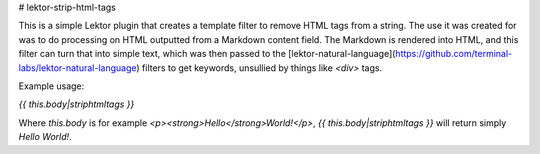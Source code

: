 # lektor-strip-html-tags

This is a simple Lektor plugin that creates a template filter to remove HTML tags from a string. The use it was created for was to do processing on HTML outputted from a Markdown content field. The Markdown is rendered into HTML, and this filter can turn that into simple text, which was then passed to the [lektor-natural-language](https://github.com/terminal-labs/lektor-natural-language) filters to get keywords, unsullied by things like `<div>` tags.

Example usage:

`{{ this.body|striphtmltags }}`

Where `this.body` is for example `<p><strong>Hello</strong>World!</p>`,
`{{ this.body|striphtmltags }}` will return simply `Hello World!`.


